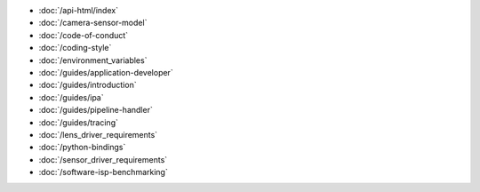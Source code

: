 .. SPDX-License-Identifier: CC-BY-SA-4.0

.. container:: documentation-nav

   * :doc:`/api-html/index`
   * :doc:`/camera-sensor-model`
   * :doc:`/code-of-conduct`
   * :doc:`/coding-style`
   * :doc:`/environment_variables`
   * :doc:`/guides/application-developer`
   * :doc:`/guides/introduction`
   * :doc:`/guides/ipa`
   * :doc:`/guides/pipeline-handler`
   * :doc:`/guides/tracing`
   * :doc:`/lens_driver_requirements`
   * :doc:`/python-bindings`
   * :doc:`/sensor_driver_requirements`
   * :doc:`/software-isp-benchmarking`

..
   The following directive adds the "documentation" class to all of the pages
   generated by sphinx. This is not relevant in libcamera nor addressed in the
   theme's CSS, since all of the pages here are documentation. It **is** used
   to properly format the documentation pages on libcamera.org and so should not
   be removed.

.. rst-class:: documentation
